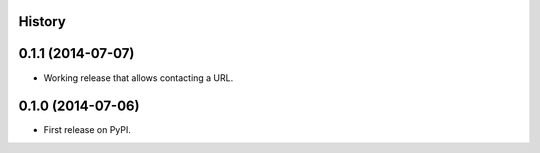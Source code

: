 .. :changelog:

History
-------

0.1.1 (2014-07-07)
---------------------
* Working release that allows contacting a URL.

0.1.0 (2014-07-06)
---------------------
* First release on PyPI.
